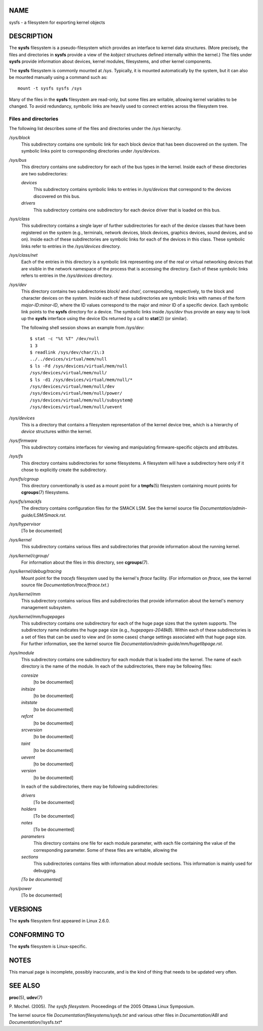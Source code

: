 NAME
====

sysfs - a filesystem for exporting kernel objects

DESCRIPTION
===========

The **sysfs** filesystem is a pseudo-filesystem which provides an
interface to kernel data structures. (More precisely, the files and
directories in **sysfs** provide a view of the *kobject* structures
defined internally within the kernel.) The files under **sysfs** provide
information about devices, kernel modules, filesystems, and other kernel
components.

The **sysfs** filesystem is commonly mounted at */sys*. Typically, it is
mounted automatically by the system, but it can also be mounted manually
using a command such as:

::

   mount -t sysfs sysfs /sys

Many of the files in the **sysfs** filesystem are read-only, but some
files are writable, allowing kernel variables to be changed. To avoid
redundancy, symbolic links are heavily used to connect entries across
the filesystem tree.

Files and directories
---------------------

The following list describes some of the files and directories under the
*/sys* hierarchy.

*/sys/block*
   This subdirectory contains one symbolic link for each block device
   that has been discovered on the system. The symbolic links point to
   corresponding directories under */sys/devices*.

*/sys/bus*
   This directory contains one subdirectory for each of the bus types in
   the kernel. Inside each of these directories are two subdirectories:

   *devices*
      This subdirectory contains symbolic links to entries in
      */sys/devices* that correspond to the devices discovered on this
      bus.

   *drivers*
      This subdirectory contains one subdirectory for each device driver
      that is loaded on this bus.

*/sys/class*
   This subdirectory contains a single layer of further subdirectories
   for each of the device classes that have been registered on the
   system (e.g., terminals, network devices, block devices, graphics
   devices, sound devices, and so on). Inside each of these
   subdirectories are symbolic links for each of the devices in this
   class. These symbolic links refer to entries in the */sys/devices*
   directory.

*/sys/class/net*
   Each of the entries in this directory is a symbolic link representing
   one of the real or virtual networking devices that are visible in the
   network namespace of the process that is accessing the directory.
   Each of these symbolic links refers to entries in the */sys/devices*
   directory.

*/sys/dev*
   This directory contains two subdirectories *block*/ and *char/*,
   corresponding, respectively, to the block and character devices on
   the system. Inside each of these subdirectories are symbolic links
   with names of the form *major-ID*:*minor-ID*, where the ID values
   correspond to the major and minor ID of a specific device. Each
   symbolic link points to the **sysfs** directory for a device. The
   symbolic links inside */sys/dev* thus provide an easy way to look up
   the **sysfs** interface using the device IDs returned by a call to
   **stat**\ (2) (or similar).

   The following shell session shows an example from */sys/dev*:

   ::

      $ stat -c "%t %T" /dev/null
      1 3
      $ readlink /sys/dev/char/1\:3
      ../../devices/virtual/mem/null
      $ ls -Fd /sys/devices/virtual/mem/null
      /sys/devices/virtual/mem/null/
      $ ls -d1 /sys/devices/virtual/mem/null/*
      /sys/devices/virtual/mem/null/dev
      /sys/devices/virtual/mem/null/power/
      /sys/devices/virtual/mem/null/subsystem@
      /sys/devices/virtual/mem/null/uevent

*/sys/devices*
   This is a directory that contains a filesystem representation of the
   kernel device tree, which is a hierarchy of *device* structures
   within the kernel.

*/sys/firmware*
   This subdirectory contains interfaces for viewing and manipulating
   firmware-specific objects and attributes.

*/sys/fs*
   This directory contains subdirectories for some filesystems. A
   filesystem will have a subdirectory here only if it chose to
   explicitly create the subdirectory.

*/sys/fs/cgroup*
   This directory conventionally is used as a mount point for a
   **tmpfs**\ (5) filesystem containing mount points for
   **cgroups**\ (7) filesystems.

*/sys/fs/smackfs*
   The directory contains configuration files for the SMACK LSM. See the
   kernel source file *Documentation/admin-guide/LSM/Smack.rst*.

*/sys/hypervisor*
   [To be documented]

*/sys/kernel*
   This subdirectory contains various files and subdirectories that
   provide information about the running kernel.

*/sys/kernel/cgroup/*
   For information about the files in this directory, see
   **cgroups**\ (7).

*/sys/kernel/debug/tracing*
   Mount point for the *tracefs* filesystem used by the kernel's
   *ftrace* facility. (For information on *ftrace*, see the kernel
   source file *Documentation/trace/ftrace.txt*.)

*/sys/kernel/mm*
   This subdirectory contains various files and subdirectories that
   provide information about the kernel's memory management subsystem.

*/sys/kernel/mm/hugepages*
   This subdirectory contains one subdirectory for each of the huge page
   sizes that the system supports. The subdirectory name indicates the
   huge page size (e.g., *hugepages-2048kB*). Within each of these
   subdirectories is a set of files that can be used to view and (in
   some cases) change settings associated with that huge page size. For
   further information, see the kernel source file
   *Documentation/admin-guide/mm/hugetlbpage.rst*.

*/sys/module*
   This subdirectory contains one subdirectory for each module that is
   loaded into the kernel. The name of each directory is the name of the
   module. In each of the subdirectories, there may be following files:

   *coresize*
      [to be documented]

   *initsize*
      [to be documented]

   *initstate*
      [to be documented]

   *refcnt*
      [to be documented]

   *srcversion*
      [to be documented]

   *taint*
      [to be documented]

   *uevent*
      [to be documented]

   *version*
      [to be documented]

   In each of the subdirectories, there may be following subdirectories:

   *drivers*
      [To be documented]

   *holders*
      [To be documented]

   *notes*
      [To be documented]

   *parameters*
      This directory contains one file for each module parameter, with
      each file containing the value of the corresponding parameter.
      Some of these files are writable, allowing the

   *sections*
      This subdirectories contains files with information about module
      sections. This information is mainly used for debugging.

   *[To be documented]*

*/sys/power*
   [To be documented]

VERSIONS
========

The **sysfs** filesystem first appeared in Linux 2.6.0.

CONFORMING TO
=============

The **sysfs** filesystem is Linux-specific.

NOTES
=====

This manual page is incomplete, possibly inaccurate, and is the kind of
thing that needs to be updated very often.

SEE ALSO
========

**proc**\ (5), **udev**\ (7)

P. Mochel. (2005). *The sysfs filesystem*. Proceedings of the 2005
Ottawa Linux Symposium.

The kernel source file *Documentation/filesystems/sysfs.txt* and various
other files in *Documentation/ABI* and *Documentation/*/sysfs.txt*
